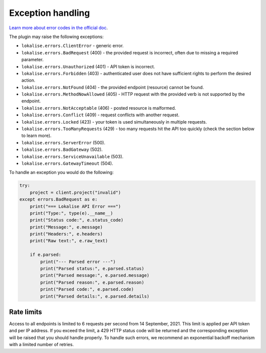 .. index:: Exception handling

Exception handling
==================

`Learn more about error codes in the official doc <https://developers.lokalise.com/reference/api-errors>`_.

The plugin may raise the following exceptions:

* ``lokalise.errors.ClientError`` - generic error.
* ``lokalise.errors.BadRequest`` (400) - the provided request is incorrect, often due to missing a required parameter.
* ``lokalise.errors.Unauthorized`` (401) - API token is incorrect.
* ``lokalise.errors.Forbidden`` (403) - authenticated user does not have sufficient rights to perform the desired action.
* ``lokalise.errors.NotFound`` (404) - the provided endpoint (resource) cannot be found.
* ``lokalise.errors.MethodNowAllowed`` (405) - HTTP request with the provided verb is not supported by the endpoint.
* ``lokalise.errors.NotAcceptable`` (406) - posted resource is malformed.
* ``lokalise.errors.Conflict`` (409) - request conflicts with another request.
* ``lokalise.errors.Locked`` (423) - your token is used simultaneously in multiple requests.
* ``lokalise.errors.TooManyRequests`` (429) - too many requests hit the API too quickly (check the section below to learn more).
* ``lokalise.errors.ServerError`` (500).
* ``lokalise.errors.BadGateway`` (502).
* ``lokalise.errors.ServiceUnavailable`` (503).
* ``lokalise.errors.GatewayTimeout`` (504).

To handle an exception you would do the following:

.. code-block:: python

    try:
        project = client.project("invalid")
    except errors.BadRequest as e:
        print("=== Lokalise API Error ===")
        print("Type:", type(e).__name__)
        print("Status code:", e.status_code)
        print("Message:", e.message)
        print("Headers:", e.headers)
        print("Raw text:", e.raw_text)

        if e.parsed:
            print("--- Parsed error ---")
            print("Parsed status:", e.parsed.status)
            print("Parsed message:", e.parsed.message)
            print("Parsed reason:", e.parsed.reason)
            print("Parsed code:", e.parsed.code)
            print("Parsed details:", e.parsed.details)

Rate limits
-----------

Access to all endpoints is limited to 6 requests per second from 14 September, 2021. This limit is applied per API token and per IP address. If you exceed the limit, a 429 HTTP status code will be returned and the corresponding exception will be raised that you should handle properly. To handle such errors, we recommend an exponential backoff mechanism with a limited number of retries.